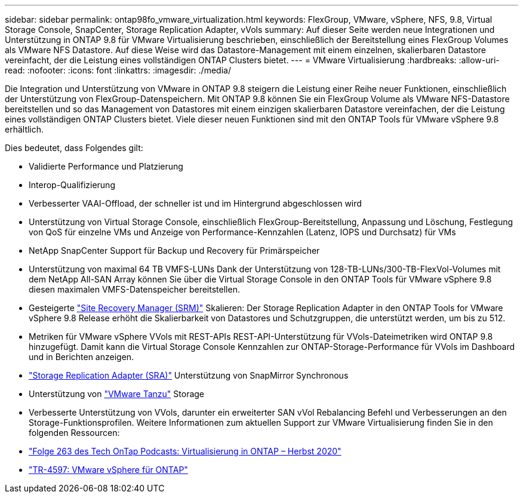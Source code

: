 ---
sidebar: sidebar 
permalink: ontap98fo_vmware_virtualization.html 
keywords: FlexGroup, VMware, vSphere, NFS, 9.8, Virtual Storage Console, SnapCenter, Storage Replication Adapter, vVols 
summary: Auf dieser Seite werden neue Integrationen und Unterstützung in ONTAP 9.8 für VMware Virtualisierung beschrieben, einschließlich der Bereitstellung eines FlexGroup Volumes als VMware NFS Datastore. Auf diese Weise wird das Datastore-Management mit einem einzelnen, skalierbaren Datastore vereinfacht, der die Leistung eines vollständigen ONTAP Clusters bietet. 
---
= VMware Virtualisierung
:hardbreaks:
:allow-uri-read: 
:nofooter: 
:icons: font
:linkattrs: 
:imagesdir: ./media/


Die Integration und Unterstützung von VMware in ONTAP 9.8 steigern die Leistung einer Reihe neuer Funktionen, einschließlich der Unterstützung von FlexGroup-Datenspeichern. Mit ONTAP 9.8 können Sie ein FlexGroup Volume als VMware NFS-Datastore bereitstellen und so das Management von Datastores mit einem einzigen skalierbaren Datastore vereinfachen, der die Leistung eines vollständigen ONTAP Clusters bietet. Viele dieser neuen Funktionen sind mit den ONTAP Tools für VMware vSphere 9.8 erhältlich.

Dies bedeutet, dass Folgendes gilt:

* Validierte Performance und Platzierung
* Interop-Qualifizierung
* Verbesserter VAAI-Offload, der schneller ist und im Hintergrund abgeschlossen wird
* Unterstützung von Virtual Storage Console, einschließlich FlexGroup-Bereitstellung, Anpassung und Löschung, Festlegung von QoS für einzelne VMs und Anzeige von Performance-Kennzahlen (Latenz, IOPS und Durchsatz) für VMs
* NetApp SnapCenter Support für Backup und Recovery für Primärspeicher
* Unterstützung von maximal 64 TB VMFS-LUNs Dank der Unterstützung von 128-TB-LUNs/300-TB-FlexVol-Volumes mit dem NetApp All-SAN Array können Sie über die Virtual Storage Console in den ONTAP Tools für VMware vSphere 9.8 diesen maximalen VMFS-Datenspeicher bereitstellen.
* Gesteigerte https://www.vmware.com/in/products/site-recovery-manager.html["Site Recovery Manager (SRM)"^] Skalieren: Der Storage Replication Adapter in den ONTAP Tools for VMware vSphere 9.8 Release erhöht die Skalierbarkeit von Datastores und Schutzgruppen, die unterstützt werden, um bis zu 512.
* Metriken für VMware vSphere VVols mit REST-APIs REST-API-Unterstützung für VVols-Dateimetriken wird ONTAP 9.8 hinzugefügt. Damit kann die Virtual Storage Console Kennzahlen zur ONTAP-Storage-Performance für VVols im Dashboard und in Berichten anzeigen.
* https://docs.vmware.com/en/Site-Recovery-Manager/8.3/com.vmware.srm.admin.doc/GUID-5651B2B8-6410-48AE-8882-6D51C85AC201.html["Storage Replication Adapter (SRA)"^] Unterstützung von SnapMirror Synchronous
* Unterstützung von https://tanzu.vmware.com/tanzu["VMware Tanzu"^] Storage
* Verbesserte Unterstützung von VVols, darunter ein erweiterter SAN vVol Rebalancing Befehl und Verbesserungen an den Storage-Funktionsprofilen. Weitere Informationen zum aktuellen Support zur VMware Virtualisierung finden Sie in den folgenden Ressourcen:
* https://soundcloud.com/techontap_podcast/episode-263-virtualization-in-ontap-fall-2020-update["Folge 263 des Tech OnTap Podcasts: Virtualisierung in ONTAP – Herbst 2020"^]
* https://docs.netapp.com/us-en/netapp-solutions/virtualization/vsphere_ontap_ontap_for_vsphere.html["TR-4597: VMware vSphere für ONTAP"^]


